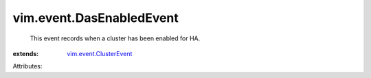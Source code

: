 .. _vim.event.ClusterEvent: ../../vim/event/ClusterEvent.rst


vim.event.DasEnabledEvent
=========================
  This event records when a cluster has been enabled for HA.
:extends: vim.event.ClusterEvent_

Attributes:
